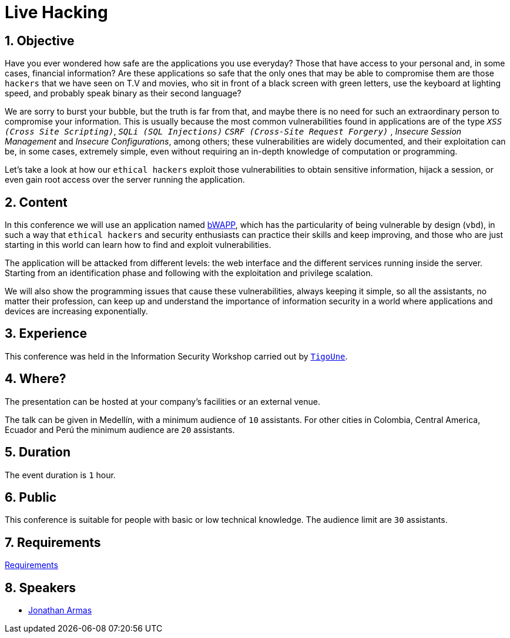 :slug: events/live-hacking/
:category: events
:description: The Live Hacking event shows the process of finding and exploiting security vulnerabilities, explaining how they're generated from the source code.
:keywords: Fluid Attacks, Live Hacking, Security, Event, Vulnerabilities, Source Code, Ethical Hacking
:eventspage: yes

= Live Hacking

== 1. Objective

Have you ever wondered how safe are the applications you use everyday?
Those that have access to your personal
and, in some cases, financial information?
Are these applications so safe that the only ones
that may be able to compromise them
are those `hackers` that we have seen on T.V and movies,
who sit in front of a black screen with green letters,
use the keyboard at lighting speed,
and probably speak binary as their second language?

We are sorry to burst your bubble, but the truth is far from that,
and maybe there is no need for such an extraordinary person
to compromise your information.
This is usually because the most common vulnerabilities
found in applications are of the type
`_XSS (Cross Site Scripting)_`, `_SQLi (SQL Injections)_`
`_CSRF (Cross-Site Request Forgery)_` , _Insecure Session Management_
and _Insecure Configurations_, among others;
these vulnerabilities are widely documented,
and their exploitation can be, in some cases, extremely simple,
even without requiring an in-depth knowledge
of computation or programming.

Let's take a look at how our `ethical hackers`
exploit those vulnerabilities to obtain sensitive information,
hijack a session, or even gain root access
over the server running the application.

== 2. Content

In this conference we will use an application named
link:http://www.itsecgames.com/[bWAPP],
which has the particularity of being vulnerable by design (`vbd`),
in such a way that `ethical hackers` and security enthusiasts
can practice their skills and keep improving,
and those who are just starting in this world
can learn how to find and exploit vulnerabilities.

The application will be attacked from different levels:
the web interface and the different services
running inside the server.
Starting from an identification phase
and following with the exploitation
and privilege scalation.

We will also show the programming issues
that cause these vulnerabilities,
always keeping it simple,
so all the assistants, no matter their profession,
can keep up and understand the importance of information security
in a world where applications and devices
are increasing exponentially.

== 3. Experience

This conference was held in the Information Security Workshop
carried out by link:https://www.tigo.com.co/[`TigoUne`].

== 4. Where?

The presentation can be hosted
at your company's facilities or an external venue.

The talk can be given in Medellín, with a minimum audience of `10` assistants.
For other cities in Colombia, Central America, Ecuador and Perú
the minimum audience are `20` assistants.

== 5. Duration

The event duration is `1` hour.

== 6. Public

This conference is suitable for people with basic or low technical knowledge.
The audience limit are `30` assistants.

== 7. Requirements

[button]#link:../#requirements[Requirements]#

== 8. Speakers

* [button]#link:../../people/jarmas[Jonathan Armas]#

